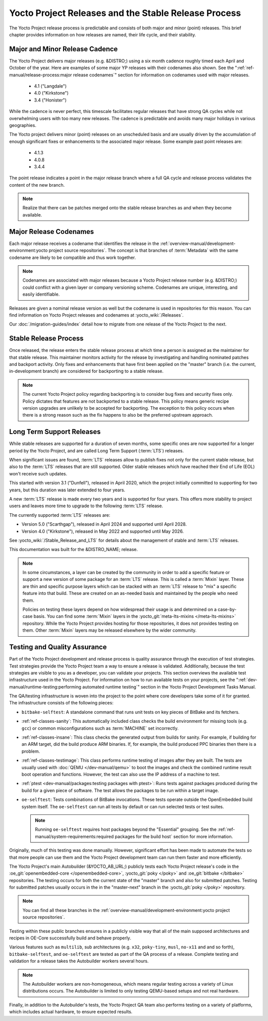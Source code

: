 .. SPDX-License-Identifier: CC-BY-SA-2.0-UK

*****************************************************
Yocto Project Releases and the Stable Release Process
*****************************************************

The Yocto Project release process is predictable and consists of both
major and minor (point) releases. This brief chapter provides
information on how releases are named, their life cycle, and their
stability.

Major and Minor Release Cadence
===============================

The Yocto Project delivers major releases (e.g. &DISTRO;) using a six
month cadence roughly timed each April and October of the year.
Here are examples of some major YP releases with their codenames
also shown. See the ":ref:`ref-manual/release-process:major release codenames`"
section for information on codenames used with major releases.

  - 4.1 ("Langdale")
  - 4.0 ("Kirkstone")
  - 3.4 ("Honister")

While the cadence is never perfect, this timescale facilitates
regular releases that have strong QA cycles while not overwhelming users
with too many new releases. The cadence is predictable and avoids many
major holidays in various geographies.

The Yocto project delivers minor (point) releases on an unscheduled
basis and are usually driven by the accumulation of enough significant
fixes or enhancements to the associated major release.
Some example past point releases are:

  - 4.1.3
  - 4.0.8
  - 3.4.4

The point release
indicates a point in the major release branch where a full QA cycle and
release process validates the content of the new branch.

.. note::

   Realize that there can be patches merged onto the stable release
   branches as and when they become available.

Major Release Codenames
=======================

Each major release receives a codename that identifies the release in
the :ref:`overview-manual/development-environment:yocto project source repositories`.
The concept is that branches of :term:`Metadata` with the same
codename are likely to be compatible and thus work together.

.. note::

   Codenames are associated with major releases because a Yocto Project
   release number (e.g. &DISTRO;) could conflict with a given layer or
   company versioning scheme. Codenames are unique, interesting, and
   easily identifiable.

Releases are given a nominal release version as well but the codename is
used in repositories for this reason. You can find information on Yocto
Project releases and codenames at :yocto_wiki:`/Releases`.

Our :doc:`/migration-guides/index` detail how to migrate from one release of
the Yocto Project to the next.

Stable Release Process
======================

Once released, the release enters the stable release process at which
time a person is assigned as the maintainer for that stable release.
This maintainer monitors activity for the release by investigating and
handling nominated patches and backport activity. Only fixes and
enhancements that have first been applied on the "master" branch (i.e.
the current, in-development branch) are considered for backporting to a
stable release.

.. note::

   The current Yocto Project policy regarding backporting is to consider
   bug fixes and security fixes only. Policy dictates that features are
   not backported to a stable release. This policy means generic recipe
   version upgrades are unlikely to be accepted for backporting. The
   exception to this policy occurs when there is a strong reason such as
   the fix happens to also be the preferred upstream approach.

.. _ref-long-term-support-releases:

Long Term Support Releases
==========================

While stable releases are supported for a duration of seven months,
some specific ones are now supported for a longer period by the Yocto
Project, and are called Long Term Support (:term:`LTS`) releases.

When significant issues are found, :term:`LTS` releases allow to publish
fixes not only for the current stable release, but also to the
:term:`LTS` releases that are still supported. Older stable releases which
have reached their End of Life (EOL) won't receive such updates.

This started with version 3.1 ("Dunfell"), released in April 2020, which
the project initially committed to supporting for two years, but this duration
was later extended to four years.

A new :term:`LTS` release is made every two years and is supported for four
years. This offers more stability to project users and leaves more time to
upgrade to the following :term:`LTS` release.

The currently supported :term:`LTS` releases are:

-  Version 5.0 ("Scarthgap"), released in April 2024 and supported until April 2028.
-  Version 4.0 ("Kirkstone"), released in May 2022 and supported until May 2026.

See :yocto_wiki:`/Stable_Release_and_LTS` for details about the management
of stable and :term:`LTS` releases.

This documentation was built for the &DISTRO_NAME; release.

.. image:: svg/releases.*
   :width: 100%

.. note::

   In some circumstances, a layer can be created by the community in order to
   add a specific feature or support a new version of some package for an :term:`LTS`
   release. This is called a :term:`Mixin` layer. These are thin and specific
   purpose layers which can be stacked with an :term:`LTS` release to "mix" a specific
   feature into that build. These are created on an as-needed basis and
   maintained by the people who need them.

   Policies on testing these layers depend on how widespread their usage is and
   determined on a case-by-case basis. You can find some :term:`Mixin` layers in the
   :yocto_git:`meta-lts-mixins </meta-lts-mixins>` repository. While the Yocto
   Project provides hosting for those repositories, it does not provides
   testing on them. Other :term:`Mixin` layers may be released elsewhere by the wider
   community.

Testing and Quality Assurance
=============================

Part of the Yocto Project development and release process is quality
assurance through the execution of test strategies. Test strategies
provide the Yocto Project team a way to ensure a release is validated.
Additionally, because the test strategies are visible to you as a
developer, you can validate your projects. This section overviews the
available test infrastructure used in the Yocto Project. For information
on how to run available tests on your projects, see the
":ref:`dev-manual/runtime-testing:performing automated runtime testing`"
section in the Yocto Project Development Tasks Manual.

The QA/testing infrastructure is woven into the project to the point
where core developers take some of it for granted. The infrastructure
consists of the following pieces:

-  ``bitbake-selftest``: A standalone command that runs unit tests on
   key pieces of BitBake and its fetchers.

-  :ref:`ref-classes-sanity`: This automatically
   included class checks the build environment for missing tools (e.g.
   ``gcc``) or common misconfigurations such as
   :term:`MACHINE` set incorrectly.

-  :ref:`ref-classes-insane`: This class checks the
   generated output from builds for sanity. For example, if building for
   an ARM target, did the build produce ARM binaries. If, for example,
   the build produced PPC binaries then there is a problem.

-  :ref:`ref-classes-testimage`: This class
   performs runtime testing of images after they are built. The tests
   are usually used with :doc:`QEMU </dev-manual/qemu>`
   to boot the images and check the combined runtime result boot
   operation and functions. However, the test can also use the IP
   address of a machine to test.

-  :ref:`ptest <dev-manual/packages:testing packages with ptest>`:
   Runs tests against packages produced during the build for a given
   piece of software. The test allows the packages to be run within a
   target image.

-  ``oe-selftest``: Tests combinations of BitBake invocations. These tests
   operate outside the OpenEmbedded build system itself. The
   ``oe-selftest`` can run all tests by default or can run selected
   tests or test suites.

   .. note::

      Running ``oe-selftest`` requires host packages beyond the "Essential"
      grouping. See the :ref:`ref-manual/system-requirements:required packages for the build host`
      section for more information.

Originally, much of this testing was done manually. However, significant
effort has been made to automate the tests so that more people can use
them and the Yocto Project development team can run them faster and more
efficiently.

The Yocto Project's main Autobuilder (&YOCTO_AB_URL;) publicly tests each Yocto
Project release's code in the :oe_git:`openembedded-core </openembedded-core>`,
:yocto_git:`poky </poky>` and :oe_git:`bitbake </bitbake>` repositories. The
testing occurs for both the current state of the "master" branch and also for
submitted patches. Testing for submitted patches usually occurs in the
in the "master-next" branch in the :yocto_git:`poky </poky>` repository.

.. note::

   You can find all these branches in the
   :ref:`overview-manual/development-environment:yocto project source repositories`.

Testing within these public branches ensures in a publicly visible way
that all of the main supposed architectures and recipes in OE-Core
successfully build and behave properly.

Various features such as ``multilib``, sub architectures (e.g. ``x32``,
``poky-tiny``, ``musl``, ``no-x11`` and and so forth),
``bitbake-selftest``, and ``oe-selftest`` are tested as part of the QA
process of a release. Complete testing and validation for a release
takes the Autobuilder workers several hours.

.. note::

   The Autobuilder workers are non-homogeneous, which means regular
   testing across a variety of Linux distributions occurs. The
   Autobuilder is limited to only testing QEMU-based setups and not real
   hardware.

Finally, in addition to the Autobuilder's tests, the Yocto Project QA
team also performs testing on a variety of platforms, which includes
actual hardware, to ensure expected results.
